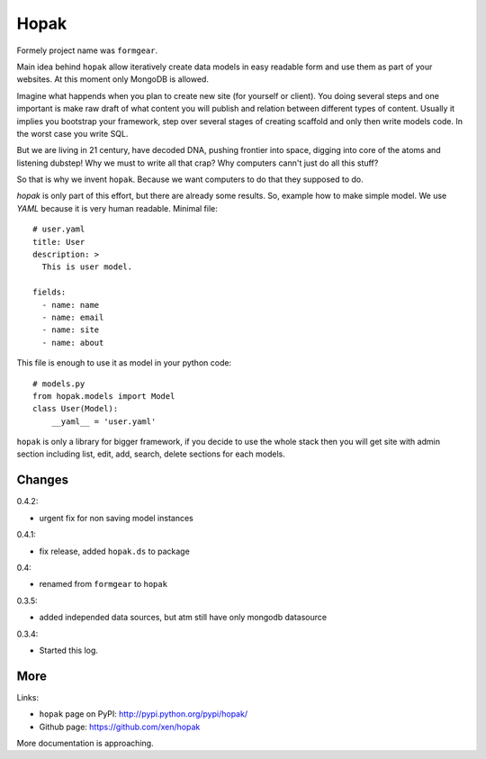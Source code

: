 Hopak 
######

Formely project name was ``formgear``.

.. image:: https://api.travis-ci.org/xen/hopak.png?branch=master
    :target: https://travis-ci.org/xen/hopak

Main idea behind ``hopak`` allow iteratively create data models in easy 
readable form and use them as part of your websites. At this moment only 
MongoDB is allowed. 

Imagine what happends when you plan to create new site (for yourself or 
client). You doing several steps and one important is make raw draft of what
content you will publish and relation between different types of content. 
Usually it implies you bootstrap your framework, step over several stages of
creating scaffold and only then write models code. In the worst case you write 
SQL. 

But we are living in 21 century, have decoded DNA, pushing frontier into 
space, digging into core of the atoms and listening dubstep! Why we must to 
write all that crap? Why computers cann't just do all this stuff?

So that is why we invent ``hopak``. Because we want computers to do that they
supposed to do. 

`hopak` is only part of this effort, but there are already some results. So,
example how to make simple model. We use `YAML` because it is very human 
readable. Minimal file::

    # user.yaml
    title: User
    description: >
      This is user model. 

    fields:
      - name: name
      - name: email
      - name: site
      - name: about

This file is enough to use it as model in your python code::

    # models.py
    from hopak.models import Model
    class User(Model):
        __yaml__ = 'user.yaml'

``hopak`` is only a library for bigger framework, if you decide to use the whole 
stack then you will get site with admin section including list, edit, add, 
search, delete sections for each models.

Changes
========


0.4.2: 

- urgent fix for non saving model instances 

0.4.1:

- fix release, added ``hopak.ds`` to package

0.4:

- renamed from ``formgear`` to ``hopak``

0.3.5:

- added independed data sources, but atm still have only mongodb datasource

0.3.4: 

- Started this log.

More
======

Links:

* ``hopak`` page on PyPI: `http://pypi.python.org/pypi/hopak/ 
  <http://pypi.python.org/pypi/hopak/>`_
* Github page: `https://github.com/xen/hopak 
  <https://github.com/xen/hopak>`_

More documentation is approaching.


